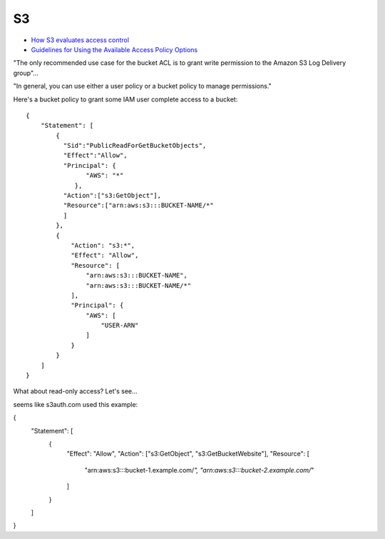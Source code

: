 S3
===

* `How S3 evaluates access control <https://docs.aws.amazon.com/AmazonS3/latest/dev/how-s3-evaluates-access-control.html>`_
* `Guidelines for Using the Available Access Policy Options <https://docs.aws.amazon.com/AmazonS3/latest/dev/access-policy-alternatives-guidelines.html>`_

"The only recommended use case for the bucket ACL is to grant write permission to the Amazon S3 Log Delivery group"...

"In general, you can use either a user policy or a bucket policy to manage permissions."

Here's a bucket policy to grant some IAM
user complete access to a bucket::

    {
        "Statement": [
            {
              "Sid":"PublicReadForGetBucketObjects",
              "Effect":"Allow",
              "Principal": {
                    "AWS": "*"
                 },
              "Action":["s3:GetObject"],
              "Resource":["arn:aws:s3:::BUCKET-NAME/*"
              ]
            },
            {
                "Action": "s3:*",
                "Effect": "Allow",
                "Resource": [
                    "arn:aws:s3:::BUCKET-NAME",
                    "arn:aws:s3:::BUCKET-NAME/*"
                ],
                "Principal": {
                    "AWS": [
                        "USER-ARN"
                    ]
                }
            }
        ]
    }

What about read-only access?  Let's see...

seems like s3auth.com used this example:

{
  "Statement": [
    {
      "Effect": "Allow",
      "Action": ["s3:GetObject", "s3:GetBucketWebsite"],
      "Resource": [
        "arn:aws:s3:::bucket-1.example.com/*",
        "arn:aws:s3:::bucket-2.example.com/*"
      ]
    }
  ]
}
